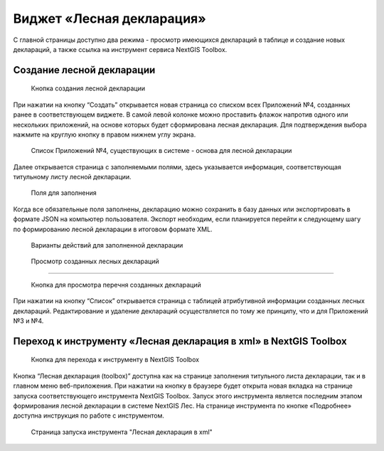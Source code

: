 .. sectionauthor:: Ekaterina Petrunenko <ekaterina.petrunenko@nextgis.com>

Виджет «Лесная декларация»
==============================

С главной страницы доступно два режима -  просмотр имеющихся деклараций в таблице и создание новых деклараций, а также ссылка на инструмент сервиса NextGIS Toolbox.


.. _les_create_decl:

Создание лесной декларации
-------------------------------------


 .. figure:: _static/user_decl_1.png
   :name: user_decl_1
   :align: center
   :width: 16cm

   Кнопка создания лесной декларации
   
При нажатии на кнопку “Создать” открывается новая страница со списком всех Приложений №4, созданных ранее в соответствующем виджете. В самой левой колонке можно проставить флажок напротив одного или нескольких приложений, на основе которых будет сформирована лесная декларация. Для подтверждения выбора нажмите на круглую кнопку в правом нижнем углу экрана.


 .. figure:: _static/user_decl_2.png
   :name: user_decl_2
   :align: center
   :width: 16cm

   Список Приложений №4, существующих в системе - основа для лесной декларации
   
Далее открывается страница с заполняемыми полями, здесь указывается информация, соответствующая титульному листу лесной декларации.


 .. figure:: _static/user_decl_3.png
   :name: user_decl_3
   :align: center
   :width: 16cm

   Поля для заполнения
   
 
Когда все обязательные поля заполнены, декларацию можно сохранить в базу данных или экспортировать в формате JSON на компьютер пользователя. Экспорт необходим, если планируется перейти к следующему шагу по формированию лесной декларации в итоговом формате XML. 
   

 .. figure:: _static/user_decl_4.png
   :name: user_decl_4
   :align: center
   :width: 16cm

   Варианты действий для заполненной декларации



.. _les_view_decl:

 Просмотр созданных лесных деклараций
-----------------------------------------


 .. figure:: _static/user_decl_5.png
   :name: user_decl_5
   :align: center
   :width: 16cm   
   
   Кнопка для просмотра перечня созданных деклараций
   
При нажатии на кнопку “Список” открывается страница с таблицей атрибутивной информации созданных лесных деклараций. Редактирование и удаление деклараций осуществляется по тому же принципу, что и для Приложений №3 и №4.



.. _les_convert_decl:

Переход к инструменту «Лесная декларация в xml» в NextGIS Toolbox
-----------------------------------------------------------------------------------------------------


 .. figure:: _static/user_decl_6.png
   :name: user_decl_6
   :align: center
   :width: 16cm   
   
   Кнопка для перехода к инструменту в NextGIS Toolbox
   
Кнопка “Лесная декларация (toolbox)” доступна как на странице заполнения титульного листа декларации, так и в главном меню веб-приложения. При нажатии на кнопку в браузере будет открыта новая вкладка на странице запуска соответствующего инструмента NextGIS Toolbox. Запуск этого инструмента является последним этапом формирования лесной декларации в системе NextGIS Лес. На странице инструмента по кнопке «Подробнее» доступна инструкция по работе с инструментом.


 .. figure:: _static/user_decl_7.png
   :name: user_decl_7
   :align: center
   :width: 16cm   
   
   Страница запуска инструмента "Лесная декларация в xml"
   
